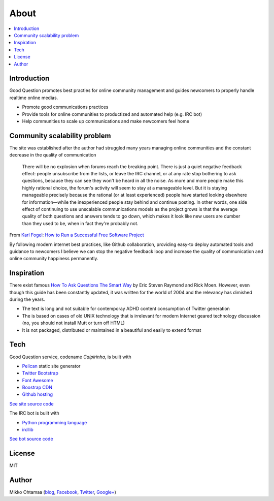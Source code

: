 =======
About
=======

.. contents :: :local:

Introduction
--------------

Good Question promotes best practies for online community management and guides newcomers to properly handle realtime online medias.

* Promote good communications practices

* Provide tools for online communities to productized and automated help (e.g. IRC bot)

* Help communities to scale up communications and make newcomers feel home

Community scalability problem
-------------------------------

The site was established after the author had struggled many years managing online communities
and the constant decrease in the quality of communication

    There will be no explosion when forums reach the breaking point. There is just a quiet negative feedback effect: people unsubscribe from the lists, or leave the IRC channel, or at any rate stop bothering to ask questions, because they can see they won't be heard in all the noise. As more and more people make this highly rational choice, the forum's activity will seem to stay at a manageable level. But it is staying manageable precisely because the rational (or at least experienced) people have started looking elsewhere for information—while the inexperienced people stay behind and continue posting. In other words, one side effect of continuing to use unscalable communications models as the project grows is that the average quality of both questions and answers tends to go down, which makes it look like new users are dumber than they used to be, when in fact they're probably not.


From `Karl Fogel <https://twitter.com/kfogel>`_: `How to Run a Successful Free Software Project <http://producingoss.com/en/growth.html>`_

By following modern internet best practices, like Github collaboration,
providing easy-to deploy automated tools and guidance to newcomers I believe
we can stop the negative feedback loop and increase the quality of communication and online community happiness
permanently.

Inspiration
------------

There exist famous `How To Ask Questions The Smart Way <http://www.catb.org/esr/faqs/smart-questions.html>`_
by Eric Steven Raymond and Rick Moen. However, even though this guide has been constantly updated,
it was written for the world of 2004 and the relevancy has dimished during the years.

* The text is long and not suitable for contemporay ADHD content consumption of Twitter generation

* The is based on cases of old UNIX technology that is irrelevant for modern Internet geared technology discussion
  (no, you should not install Mutt or turn off HTML)

* It is not packaged, distributed or maintained in a beautiful and easily to extend format

Tech
-----

Good Question service, codename *Caipirinha*, is built with

* `Pelican <http://docs.getpelican.com/>`_ static site generator

* `Twitter Bootstrap <http://twitter.github.com/bootstrap/>`_

* `Font Awesome <http://fortawesome.github.io/Font-Awesome/>`_

* `Boostrap CDN <http://bootstrapcdn.com/>`_

* `Github hosting <http://goodquestion.io>`_

`See site source code <https://github.com/miohtama/caipirinha/tree/master/docs>`_

The IRC bot is built with

* `Python programming language <http://www.python.org>`_

* `ircllib <http://python-irclib.sourceforge.net/>`_

`See bot source code <https://github.com/miohtama/caipirinha>`_

License
--------------

MIT

Author
--------------

Mikko Ohtamaa (`blog <https://opensourcehacker.com>`_, `Facebook <https://www.facebook.com/?q=#/pages/Open-Source-Hacker/181710458567630>`_, `Twitter <https://twitter.com/moo9000>`_, `Google+ <https://plus.google.com/u/0/103323677227728078543/>`_)



